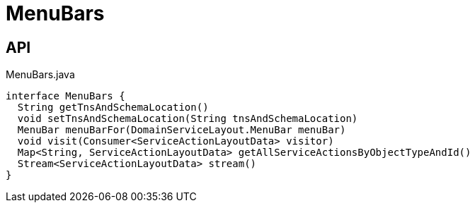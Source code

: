 = MenuBars
:Notice: Licensed to the Apache Software Foundation (ASF) under one or more contributor license agreements. See the NOTICE file distributed with this work for additional information regarding copyright ownership. The ASF licenses this file to you under the Apache License, Version 2.0 (the "License"); you may not use this file except in compliance with the License. You may obtain a copy of the License at. http://www.apache.org/licenses/LICENSE-2.0 . Unless required by applicable law or agreed to in writing, software distributed under the License is distributed on an "AS IS" BASIS, WITHOUT WARRANTIES OR  CONDITIONS OF ANY KIND, either express or implied. See the License for the specific language governing permissions and limitations under the License.

== API

[source,java]
.MenuBars.java
----
interface MenuBars {
  String getTnsAndSchemaLocation()
  void setTnsAndSchemaLocation(String tnsAndSchemaLocation)
  MenuBar menuBarFor(DomainServiceLayout.MenuBar menuBar)
  void visit(Consumer<ServiceActionLayoutData> visitor)
  Map<String, ServiceActionLayoutData> getAllServiceActionsByObjectTypeAndId()
  Stream<ServiceActionLayoutData> stream()
}
----

